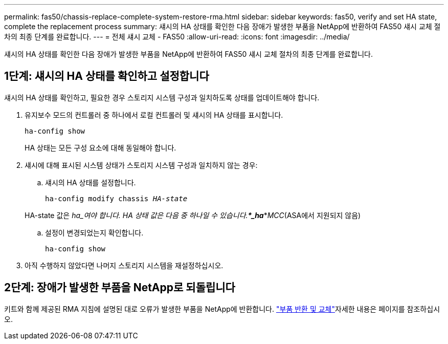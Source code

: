 ---
permalink: fas50/chassis-replace-complete-system-restore-rma.html 
sidebar: sidebar 
keywords: fas50, verify and set HA state, complete the replacement process 
summary: 섀시의 HA 상태를 확인한 다음 장애가 발생한 부품을 NetApp에 반환하여 FAS50 섀시 교체 절차의 최종 단계를 완료합니다. 
---
= 전체 섀시 교체 - FAS50
:allow-uri-read: 
:icons: font
:imagesdir: ../media/


[role="lead"]
섀시의 HA 상태를 확인한 다음 장애가 발생한 부품을 NetApp에 반환하여 FAS50 섀시 교체 절차의 최종 단계를 완료합니다.



== 1단계: 섀시의 HA 상태를 확인하고 설정합니다

섀시의 HA 상태를 확인하고, 필요한 경우 스토리지 시스템 구성과 일치하도록 상태를 업데이트해야 합니다.

. 유지보수 모드의 컨트롤러 중 하나에서 로컬 컨트롤러 및 섀시의 HA 상태를 표시합니다.
+
`ha-config show`

+
HA 상태는 모든 구성 요소에 대해 동일해야 합니다.

. 섀시에 대해 표시된 시스템 상태가 스토리지 시스템 구성과 일치하지 않는 경우:
+
.. 섀시의 HA 상태를 설정합니다.
+
`ha-config modify chassis _HA-state_`

+
HA-state 값은 _ha_여야 합니다. HA 상태 값은 다음 중 하나일 수 있습니다.***_ha_***_MCC_(ASA에서 지원되지 않음)

.. 설정이 변경되었는지 확인합니다.
+
`ha-config show`



. 아직 수행하지 않았다면 나머지 스토리지 시스템을 재설정하십시오.




== 2단계: 장애가 발생한 부품을 NetApp로 되돌립니다

키트와 함께 제공된 RMA 지침에 설명된 대로 오류가 발생한 부품을 NetApp에 반환합니다.  https://mysupport.netapp.com/site/info/rma["부품 반환 및 교체"]자세한 내용은 페이지를 참조하십시오.
